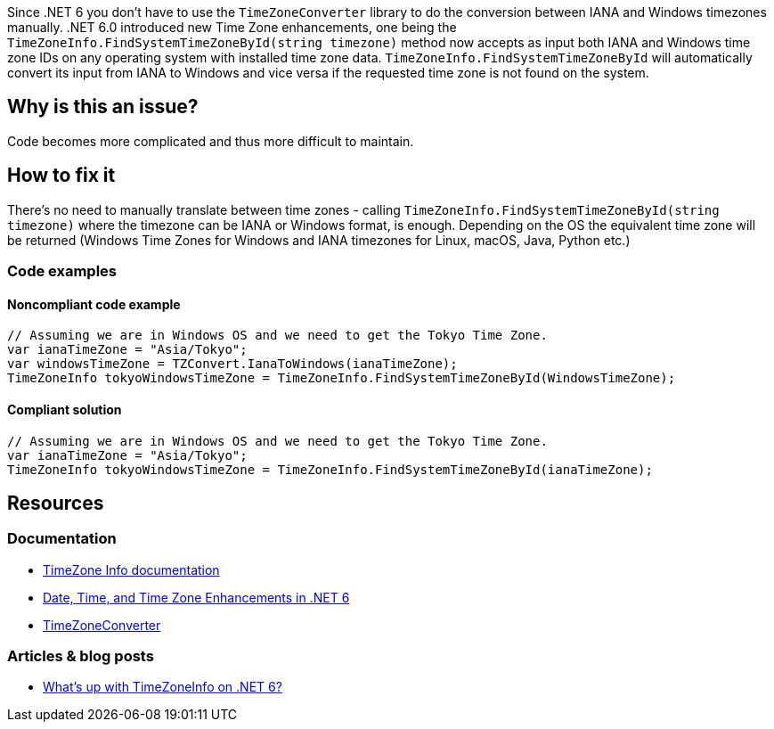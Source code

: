 Since .NET 6 you don't have to use the `TimeZoneConverter` library to do the conversion between IANA and Windows timezones manually.
.NET 6.0 introduced new Time Zone enhancements, one being the `TimeZoneInfo.FindSystemTimeZoneById(string timezone)` method now accepts as input both IANA and Windows time zone IDs on any operating system with installed time zone data.
`TimeZoneInfo.FindSystemTimeZoneById` will automatically convert its input from IANA to Windows and vice versa if the requested time zone is not found on the system.


// If you want to factorize the description uncomment the following line and create the file.
//include::../description.adoc[]

== Why is this an issue?

Code becomes more complicated and thus more difficult to maintain.


== How to fix it

There's no need to manually translate between time zones - calling `TimeZoneInfo.FindSystemTimeZoneById(string timezone)` where the timezone can be IANA or Windows format, is enough.
Depending on the OS the equivalent time zone will be returned (Windows Time Zones for Windows and IANA timezones for Linux, macOS, Java, Python etc.)

=== Code examples

==== Noncompliant code example

[source,text,diff-id=1,diff-type=noncompliant]
----
// Assuming we are in Windows OS and we need to get the Tokyo Time Zone.
var ianaTimeZone = "Asia/Tokyo";
var windowsTimeZone = TZConvert.IanaToWindows(ianaTimeZone);
TimeZoneInfo tokyoWindowsTimeZone = TimeZoneInfo.FindSystemTimeZoneById(WindowsTimeZone);
----

==== Compliant solution

[source,text,diff-id=1,diff-type=compliant]
----
// Assuming we are in Windows OS and we need to get the Tokyo Time Zone.
var ianaTimeZone = "Asia/Tokyo";
TimeZoneInfo tokyoWindowsTimeZone = TimeZoneInfo.FindSystemTimeZoneById(ianaTimeZone);
----

== Resources

=== Documentation
* https://learn.microsoft.com/en-us/dotnet/api/system.timezoneinfo[TimeZone Info documentation]
* https://devblogs.microsoft.com/dotnet/date-time-and-time-zone-enhancements-in-net-6/[Date, Time, and Time Zone Enhancements in .NET 6]
* https://github.com/mattjohnsonpint/TimeZoneConverter[TimeZoneConverter]

=== Articles & blog posts
* https://codeblog.jonskeet.uk/2022/02/05/whats-up-with-timezoneinfo-on-net-6-part-1/[What's up with TimeZoneInfo on .NET 6?]
